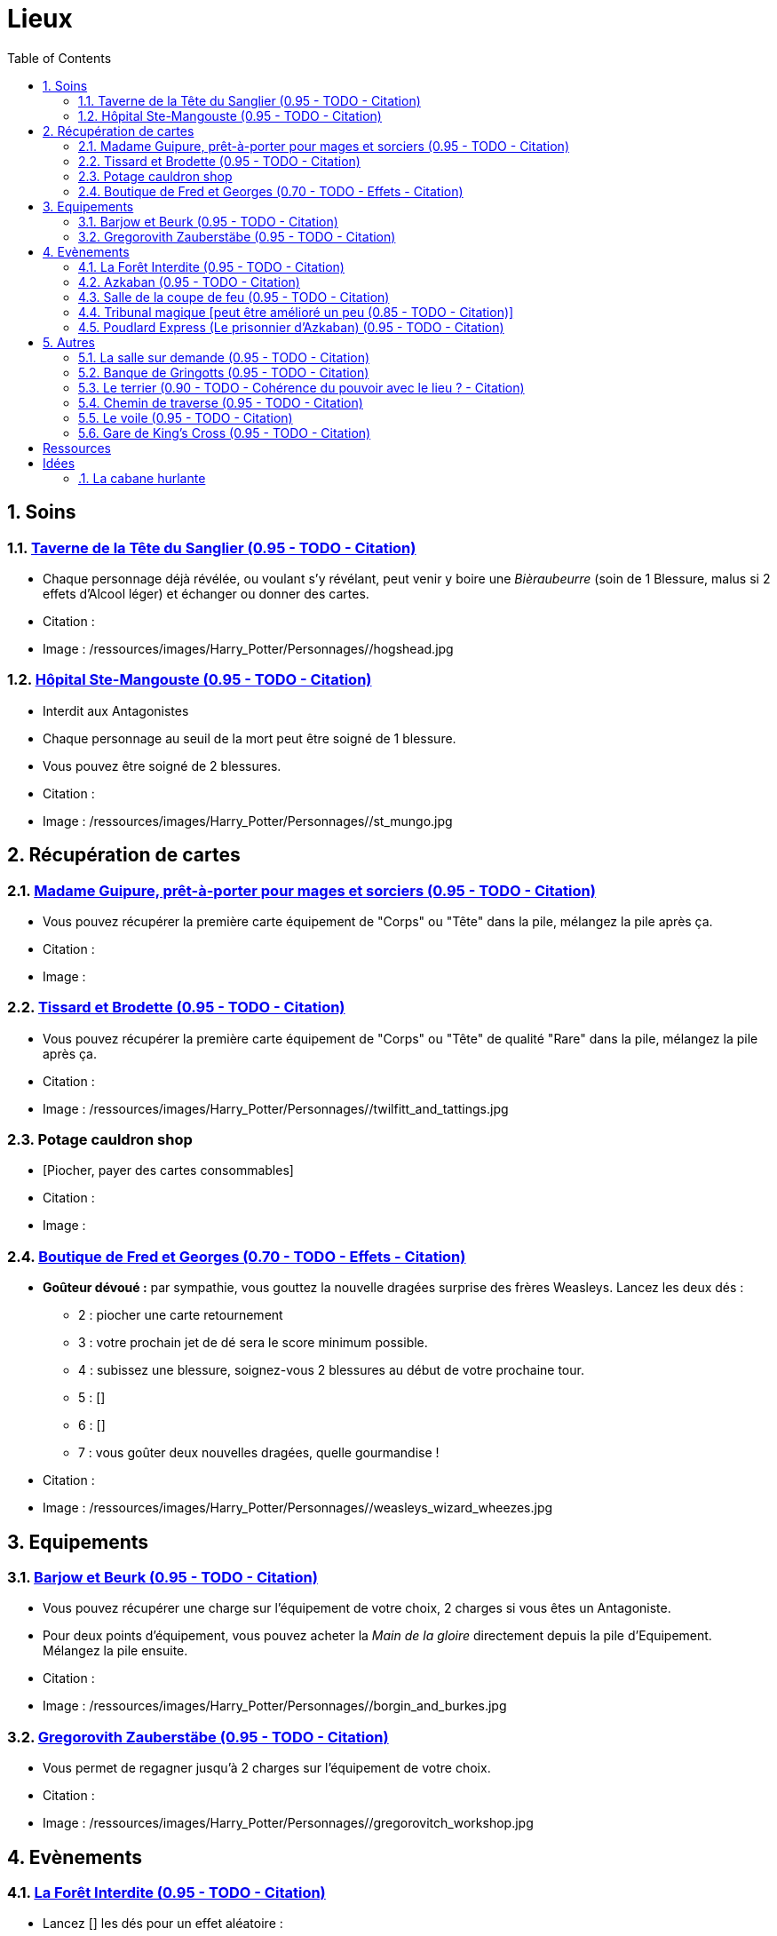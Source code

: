 :experimental:
:source-highlighter: pygments
:data-uri:
:icons: font
:nbTotal: 0
:toc:
:numbered:

:lieuxdir: /ressources/images/Harry_Potter/Personnages/

= Lieux

== Soins

=== http://harrypotter.wikia.com/wiki/Hog%27s_Head_Inn[Taverne de la Tête du Sanglier (0.95 - TODO - Citation)]

* Chaque personnage déjà révélée, ou voulant s'y révélant, peut venir y boire une _Bièraubeurre_ (soin de 1 Blessure, malus si 2 effets d'Alcool léger) et échanger ou donner des cartes.

* Citation :
* Image : {lieuxdir}/hogshead.jpg

=== http://harrypotter.wikia.com/wiki/St_Mungo%27s_Hospital_for_Magical_Maladies_and_Injuries[Hôpital Ste-Mangouste (0.95 - TODO - Citation)]

* Interdit aux Antagonistes
* Chaque personnage au seuil de la mort peut être soigné de 1 blessure.
* Vous pouvez être soigné de 2 blessures.

* Citation :
* Image : {lieuxdir}/st_mungo.jpg

== Récupération de cartes

=== http://harrypotter.wikia.com/wiki/Madam_Malkin%27s_Robes_for_All_Occasions[Madame Guipure, prêt-à-porter pour mages et sorciers (0.95 - TODO - Citation)]

* Vous pouvez récupérer la première carte équipement de "Corps" ou "Tête" dans la pile, mélangez la pile après ça.

* Citation :
* Image :

=== http://harrypotter.wikia.com/wiki/Twilfitt_and_Tattings[Tissard et Brodette (0.95 - TODO - Citation)]

* Vous pouvez récupérer la première carte équipement de "Corps" ou "Tête" de qualité "Rare" dans la pile, mélangez la pile après ça.

* Citation :
* Image : {lieuxdir}/twilfitt_and_tattings.jpg

=== Potage cauldron shop

* [Piocher, payer des cartes consommables]

* Citation :
* Image :

=== http://harrypotter.wikia.com/wiki/Weasleys%27_Wizard_Wheezes[Boutique de Fred et Georges (0.70 - TODO - Effets - Citation)]

* *Goûteur dévoué :* par sympathie, vous gouttez la nouvelle dragées surprise des frères Weasleys. Lancez les deux dés :
** 2 : piocher une carte retournement
** 3 : votre prochain jet de dé sera le score minimum possible.
** 4 : subissez une blessure, soignez-vous 2 blessures au début de votre prochaine tour.
** 5 : []
** 6 : []
** 7 : vous goûter deux nouvelles dragées, quelle gourmandise !

* Citation :
* Image : {lieuxdir}/weasleys_wizard_wheezes.jpg

== Equipements

=== http://harrypotter.wikia.com/wiki/Borgin_and_Burkes[Barjow et Beurk (0.95 - TODO - Citation)]

* Vous pouvez récupérer une charge sur l'équipement de votre choix, 2 charges si vous êtes un Antagoniste.
* Pour deux points d'équipement, vous pouvez acheter la _Main de la gloire_ directement depuis la pile d'Equipement. Mélangez la pile ensuite.

* Citation :
* Image : {lieuxdir}/borgin_and_burkes.jpg


=== http://harrypotter.wikia.com/wiki/Gregorovitch_Zauberst%C3%A4be[Gregorovith Zauberstäbe (0.95 - TODO - Citation)]

* Vous permet de regagner jusqu'à 2 charges sur l'équipement de votre choix.

* Citation :
* Image : {lieuxdir}/gregorovitch_workshop.jpg

== Evènements

=== http://harrypotter.wikia.com/wiki/Forbidden_Forest[La Forêt Interdite (0.95 - TODO - Citation)]

* Lancez [] les dés pour un effet aléatoire :
** sds

* Citation :
* Image : {lieuxdir}/forbidden_forest.jpg

=== http://harrypotter.wikia.com/wiki/Azkaban[Azkaban (0.95 - TODO - Citation)]

* Vous désignez un autre personnage que vous à votre portée, si vous le battez lors d'un combat singulier, il sera enfermé en prison (il ne subira pas de blessure du combat).
* Il doit faire un double ou 7 en lançant les dés pour en sortir, sinon, il perds un équipement ou une carte de sa main aléatoirement.
* Lorsque le personnage n'a plus d'équipement ou de cartes en main, il est libéré de prison.

* Citation :
* Image : {lieuxdir}/azkaban.jpg

=== http://harrypotter.wikia.com/wiki/Goblet_of_Fire[Salle de la coupe de feu (0.95 - TODO - Citation)]

* Chaque personnage peut y participer à condition d'être à moins de 3 blessures du seuil de la mort.
* La coupe sélectionne aléatoirement un personnage de chaque alignement disponible.
* Celui qui finit avec le moins de Blessures subies au bout de 3 tours remporte la coupe [(5 points dans le comptage final)], et 3 équipements et 2 consommables.
* Une fois la coupe remportée, défausser définitivement ce lieu.

* Citation :
* Image :

=== http://harrypotter.wikia.com/wiki/Council_of_Magical_Law[Tribunal magique [peut être amélioré un peu] (0.85 - TODO - Citation)]

* Vous pouvez dénoncer un autre personnage en indiquant ce que vous pensez être sa quête. Le personnage devra indiquer si vous dites vrai ou non, il ne peut mentir.

* Citation :
* Image : {lieuxdir}/council_magical.jpg

=== http://harrypotter.wikia.com/wiki/Hogwarts_Express[Poudlard Express (Le prisonnier d'Azkaban) (0.95 - TODO - Citation)]

** *Rencontre avec un détraqueur :* en commençant par le personnage qui a découvert ce lieu puis selon l'ordre de jeu, chaque joueur à une case de distance du Lieu doit affronter un détraqueur. Défendez-vous de la même façon qu'un combat ordinaire, si votre défense n'est pas supérieur à 3, vous perdez une carte aléatoirement (de votre main ou de vos équipements).

* Citation :
* Image : {lieuxdir}/dementors_hogwarts_express.jpg

== Autres

=== http://harrypotter.wikia.com/wiki/Room_of_Requirement[La salle sur demande (0.95 - TODO - Citation)]

* Vous permet d'avoir l'effet de la case que vous souhaitez.

* Citation :
* Image : {lieuxdir}/room_of_requirement.jpg

=== http://harrypotter.wikia.com/wiki/Gringotts_Wizarding_Bank[Banque de Gringotts (0.95 - TODO - Citation)]

* Vous permet de stocker / reprendre jusqu'à deux cartes de votre main.

* Citation :
* Image : {lieuxdir}/gringotts.jpg

=== http://harrypotter.wikia.com/wiki/The_Burrow[Le terrier (0.90 - TODO - Cohérence du pouvoir avec le lieu ? - Citation)]

* *Doux foyer :* vous ne pouvez attaquer personne et personne ne peut vous attaquer tant que vous vous trouvez dans ce lieu.

* Citation :
* Image : {lieuxdir}/burrow.jpg

=== http://harrypotter.wikia.com/wiki/Diagon_Alley[Chemin de traverse (0.95 - TODO - Citation)]

* En commençant par celui qui a découvert le _Chemin de traverse_, et dans l'ordre de jeu, chaque personnage peut acheter un équipement comme s'il était sur la case marchand d'or.

* Citation :
* Image : {lieuxdir}/diagon_alley.jpg

=== http://harrypotter.wikia.com/wiki/Veil[Le voile (0.95 - TODO - Citation)]

* Actif pour tous les joueurs jusqu'à la fin de votre prochain tour de jeu.
* Il ne sera pas possible de fouiller ou d'intéragir avec le corps d'un personnage mort.

* Citation :
* Image : {lieuxdir}/veil.jpg

=== http://harrypotter.wikia.com/wiki/King%27s_Cross_Station[Gare de King's Cross (0.95 - TODO - Citation)]

* Si vous le voulez, à votre prochain tour, votre déplacement vous mènera directement à la case opposée à la votre sur le plateau.

* Citation :
* Image : {lieuxdir}/king_cross_station.jpg



= Ressources

* http://harrypotter.wikia.com/wiki/Order_of_the_Phoenix
* https://en.wikipedia.org/wiki/Places_in_Harry_Potter
* http://harrypotter.wikia.com/wiki/Ministry_of_Magic
* http://harrypotter.wikia.com/wiki/Malfoy_Manor
* http://harrypotter.wikia.com/wiki/Skirmish_at_Malfoy_Manor
* http://harrypotter.wikia.com/wiki/Study_of_Ancient_Runes
* http://harrypotter.wikia.com/wiki/Fundamental_Laws_of_Magic
* http://harrypotter.wikia.com/wiki/Philosopher%27s_Stone_Chambers
* http://harrypotter.wikia.com/wiki/Mirror_of_Erised

= Idées

=== http://harrypotter.wikia.com/wiki/Shrieking_Shack[La cabane hurlante]

** [Malus de portée quand on vous attaque dans ce lieu ?]
